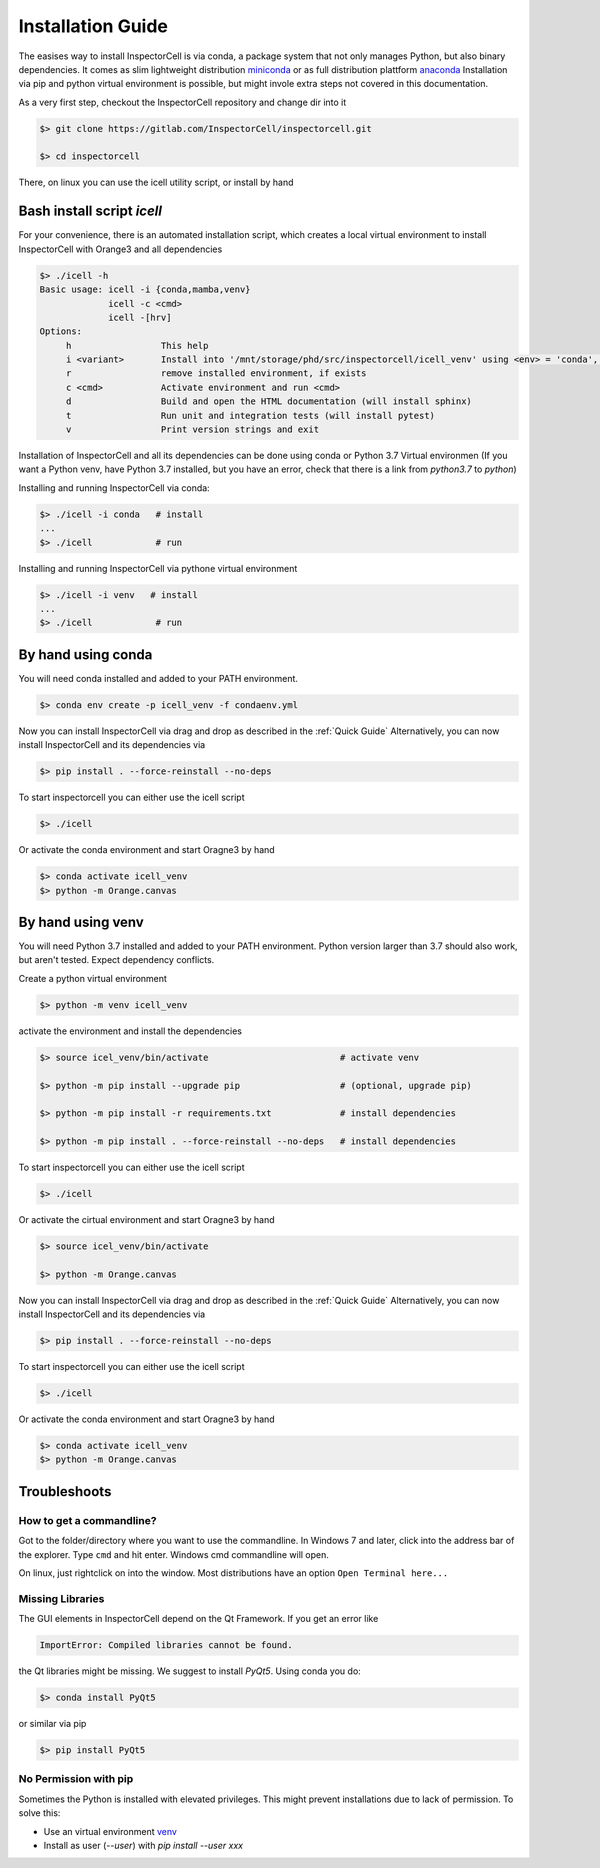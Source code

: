 Installation Guide
==================
The easises way to install InspectorCell is via conda, a package system
that not only manages Python, but also binary dependencies. It comes as
slim lightweight distribution `miniconda <https://docs.conda.io/en/latest/miniconda.html>`_
or as full distribution plattform `anaconda <https://www.anaconda.com/>`_
Installation via pip and python virtual environment is possible, but might invole extra steps not covered in this documentation.

As a very first step, checkout the InspectorCell repository and change dir into it

.. code-block:: bash

    $> git clone https://gitlab.com/InspectorCell/inspectorcell.git

    $> cd inspectorcell

There, on linux you can use the icell utility script, or install by hand


Bash install script `icell` 
---------------------------
For your convenience, there is an automated installation script, which creates
a local virtual environment to install InspectorCell with Orange3 and all dependencies

.. code-block:: bash

    $> ./icell -h
    Basic usage: icell -i {conda,mamba,venv}
                 icell -c <cmd>
                 icell -[hrv]
    Options:
         h                 This help           
         i <variant>       Install into '/mnt/storage/phd/src/inspectorcell/icell_venv' using <env> = 'conda', 'mamba' or 'venv'
         r                 remove installed environment, if exists
         c <cmd>           Activate environment and run <cmd> 
         d                 Build and open the HTML documentation (will install sphinx)
         t                 Run unit and integration tests (will install pytest)
         v                 Print version strings and exit

Installation of InspectorCell and all its dependencies can be done using conda or Python 3.7 Virtual environmen (If you want a Python venv, have Python 3.7 installed, but you have an error, check that there is a link from `python3.7` to `python`)

Installing and running InspectorCell via conda:

.. code-block:: bash
    
    $> ./icell -i conda   # install
    ...
    $> ./icell            # run

Installing and running InspectorCell via pythone virtual environment

.. code-block:: bash
    
    $> ./icell -i venv   # install
    ...
    $> ./icell            # run

By hand using conda
-------------------
You will need conda installed and added to your PATH environment.

.. code-block:: bash

   $> conda env create -p icell_venv -f condaenv.yml

Now you can install InspectorCell via drag and drop as described in the :ref:`Quick Guide`
Alternatively, you can now install InspectorCell and its dependencies via 

.. code-block:: bash

   $> pip install . --force-reinstall --no-deps

To start inspectorcell you can either use the icell script

.. code-block:: bash

   $> ./icell

Or activate the conda environment and start Oragne3 by hand

.. code-block:: bash

   $> conda activate icell_venv
   $> python -m Orange.canvas

By hand using venv
------------------
You will need Python 3.7 installed and added to your PATH environment. Python version larger
than 3.7 should also work, but aren't tested. Expect dependency conflicts.

Create a python virtual environment

.. code-block:: bash

   $> python -m venv icell_venv

activate the environment and install the dependencies

.. code-block:: bash

   $> source icel_venv/bin/activate                         # activate venv
   
   $> python -m pip install --upgrade pip                   # (optional, upgrade pip)
   
   $> python -m pip install -r requirements.txt             # install dependencies

   $> python -m pip install . --force-reinstall --no-deps   # install dependencies

To start inspectorcell you can either use the icell script

.. code-block:: bash

   $> ./icell

Or activate the cirtual environment and start Oragne3 by hand

.. code-block:: bash

   $> source icel_venv/bin/activate

   $> python -m Orange.canvas

Now you can install InspectorCell via drag and drop as described in the :ref:`Quick Guide`
Alternatively, you can now install InspectorCell and its dependencies via 

.. code-block:: bash

   $> pip install . --force-reinstall --no-deps

To start inspectorcell you can either use the icell script

.. code-block:: bash

   $> ./icell

Or activate the conda environment and start Oragne3 by hand

.. code-block:: bash

   $> conda activate icell_venv
   $> python -m Orange.canvas


Troubleshoots
-------------
How to get a commandline?
^^^^^^^^^^^^^^^^^^^^^^^^^
Got to the folder/directory where you want to use the commandline. In Windows 7 
and later, click into the address bar of the explorer. Type ``cmd`` and hit
enter. Windows cmd commandline will open.

On linux, just rightclick on into the window. Most distributions have an option
``Open Terminal here...``

Missing Libraries
^^^^^^^^^^^^^^^^^
The GUI elements in InspectorCell depend on the Qt Framework. If you get an
error like

.. code-block:: bash

   ImportError: Compiled libraries cannot be found.

the Qt libraries might be missing. We suggest to install `PyQt5`. Using conda you do:

.. code-block:: bash

   $> conda install PyQt5

or similar via pip

.. code-block:: bash

   $> pip install PyQt5

No Permission with pip
^^^^^^^^^^^^^^^^^^^^^^
Sometimes the Python is installed with elevated privileges. This might
prevent installations due to lack of permission. To solve this:

- Use an virtual environment `venv <https://docs.python.org/3/library/venv.html>`_ 
- Install as user (`--user`) with `pip install  --user xxx`

